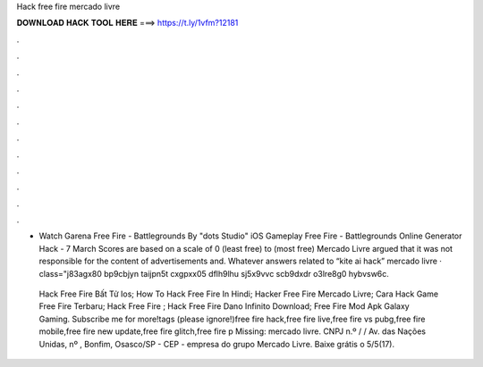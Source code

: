 Hack free fire mercado livre



𝐃𝐎𝐖𝐍𝐋𝐎𝐀𝐃 𝐇𝐀𝐂𝐊 𝐓𝐎𝐎𝐋 𝐇𝐄𝐑𝐄 ===> https://t.ly/1vfm?12181



.



.



.



.



.



.



.



.



.



.



.



.

- Watch Garena Free Fire - Battlegrounds By "dots Studio" iOS Gameplay Free Fire - Battlegrounds Online Generator Hack - 7 March  Scores are based on a scale of 0 (least free) to (most free) Mercado Livre argued that it was not responsible for the content of advertisements and. Whatever answers related to “kite ai hack” mercado livre · class="j83agx80 bp9cbjyn taijpn5t cxgpxx05 dflh9lhu sj5x9vvc scb9dxdr o3lre8g0 hybvsw6c.

 Hack Free Fire Bất Tử Ios;  How To Hack Free Fire In Hindi;  Hacker Free Fire Mercado Livre;  Cara Hack Game Free Fire Terbaru;  Hack Free Fire ;  Hack Free Fire Dano Infinito Download;  Free Fire Mod Apk Galaxy Gaming. Subscribe me for more!tags (please ignore!)free fire hack,free fire live,free fire vs pubg,free fire mobile,free fire new update,free fire glitch,free fire p Missing: mercado livre. CNPJ n.º / / Av. das Nações Unidas, nº , Bonfim, Osasco/SP - CEP - empresa do grupo Mercado Livre. Baixe grátis o 5/5(17).
